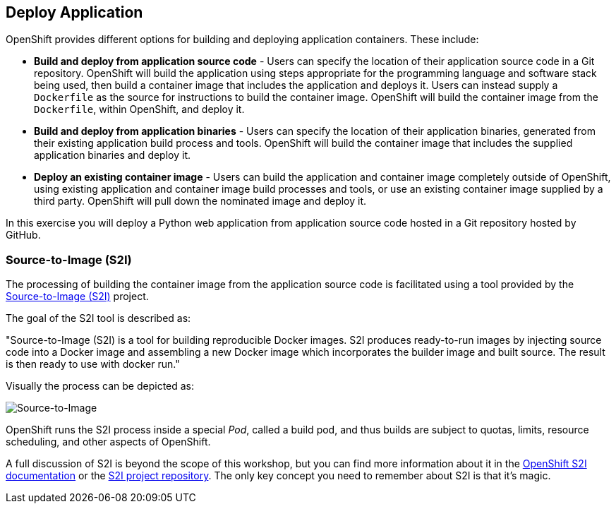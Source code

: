 ## Deploy Application

OpenShift provides different options for building and deploying application
containers. These include:

- *Build and deploy from application source code* - Users can specify
  the location of their application source code in a Git repository.
  OpenShift will build the application using steps appropriate for the
  programming language and software stack being used, then build a
  container image that includes the application and deploys it. Users can
  instead supply a `Dockerfile` as the source for instructions to build the
  container image. OpenShift will build the container image from the
  `Dockerfile`, within OpenShift, and deploy it.

- *Build and deploy from application binaries* - Users can specify
  the location of their application binaries, generated from their existing
  application build process and tools. OpenShift will build the container
  image that includes the supplied application binaries and deploy it.

- *Deploy an existing container image* - Users can build the application
  and container image completely outside of OpenShift, using existing
  application and container image build processes and tools, or use an
  existing container image supplied by a third party. OpenShift will pull
  down the nominated image and deploy it.

In this exercise you will deploy a Python web application from application
source code hosted in a Git repository hosted by GitHub.

### Source-to-Image (S2I)

The processing of building the container image from the application source
code is facilitated using a tool provided by the
https://github.com/openshift/source-to-image[Source-to-Image (S2I)] project.

The goal of the S2I tool is described as:

"Source-to-Image (S2I) is a tool for building reproducible Docker images.
S2I produces ready-to-run images by injecting source code into a
Docker image and assembling a new Docker image which incorporates the
builder image and built source. The result is then ready to use with
docker run."

Visually the process can be depicted as:

image::source-to-image.png[Source-to-Image]

OpenShift runs the S2I process inside a special __Pod__, called a build
pod, and thus builds are subject to quotas, limits, resource scheduling,
and other aspects of OpenShift.

A full discussion of S2I is beyond the scope of this workshop, but you can
find more information about it in the
https://docs.openshift.org/latest/creating_images/s2i.html[OpenShift S2I documentation]
or the
https://github.com/openshift/source-to-image[S2I project repository].
The only key concept you need to remember about S2I is that it's magic.

